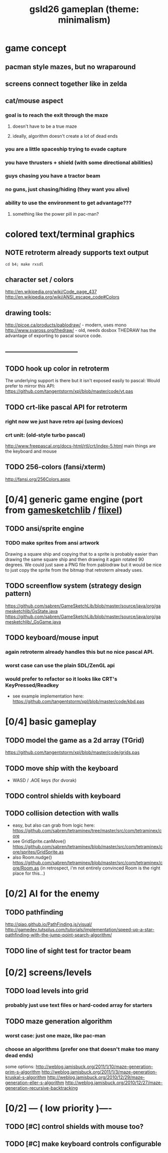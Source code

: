 #+title: gsld26 gameplan (theme: minimalism)

* game concept
** pacman style mazes, but no wraparound
** screens connect together like in zelda
** cat/mouse aspect
*** goal is to reach the exit through the maze
**** doesn't have to be a true maze
**** ideally, algorithm doesn't create a lot of dead ends
*** you are a little spaceship trying to evade capture
*** you have thrusters + shield (with some directional abilities)
*** guys chasing you have a tractor beam
*** no guns, just chasing/hiding (they want you alive)
*** ability to use the environment to get advantage???
**** something like the power pill in pac-man?

* colored text/terminal graphics
** NOTE retroterm already supports text output
: cd b4; make rxsdl
** character set / colors
http://en.wikipedia.org/wiki/Code_page_437
http://en.wikipedia.org/wiki/ANSI_escape_code#Colors
** drawing tools:
http://picoe.ca/products/pablodraw/ - modern, uses mono
http://www.syaross.org/thedraw/ - old, needs dosbox
THEDRAW has the advantage of exporting to pascal source code.
** ---------------------------------
** TODO hook up color in retroterm
The underlying support is there but it isn't exposed easily to pascal:
Would prefer to mirror this API:
https://github.com/tangentstorm/xpl/blob/master/code/vt.pas
** TODO crt-like pascal API for retroterm
*** right now we just have retro api (using devices)
*** crt unit: (old-style turbo pascal)
http://www.freepascal.org/docs-html/rtl/crt/index-5.html
main things are the keyboard and mouse
** TODO 256-colors (fansi/xterm)
http://fansi.org/256Colors.aspx


* [0/4] generic game engine (port from [[http://gamesketchlib.org/][gamesketchlib]] / [[http://flixel.org][flixel]])
** TODO ansi/sprite engine
*** TODO make sprites from ansi artwork
Drawing a square ship and copying that to a sprite is probably easier than drawing the same square ship and then drawing it again rotated 90 degrees. We could just save a PNG file from pablodraw but it would be nice to just copy the sprite from the bitmap that retroterm already uses.
** TODO screenflow system (strategy design pattern)
https://github.com/sabren/GameSketchLib/blob/master/source/java/org/gamesketchlib/GsState.java
https://github.com/sabren/GameSketchLib/blob/master/source/java/org/gamesketchlib/_GsGame.java
** TODO keyboard/mouse input
*** again retroterm already handles this but no nice pascal API.
*** worst case can use the plain SDL/ZenGL api
*** would prefer to refactor so it looks like CRT's KeyPressed/Readkey
- see example implementation here:
  https://github.com/tangentstorm/xpl/blob/master/code/kbd.pas

* [0/4] basic gameplay
** TODO model the game as a 2d array (TGrid)
https://github.com/tangentstorm/xpl/blob/master/code/grids.pas
** TODO move ship with the keyboard
- WASD / .AOE  keys (for dvorak)
** TODO control shields with keyboard
** TODO collision detection with walls
- easy, but also can grab from logic here:
  https://github.com/sabren/tetraminex/tree/master/src/com/tetraminex/core
- see GridSprite.canMove()
  https://github.com/sabren/tetraminex/blob/master/src/com/tetraminex/core/sprites/GridSprite.as
- also Room.nudge()
  https://github.com/sabren/tetraminex/blob/master/src/com/tetraminex/core/Room.as
  (in retrospect, i'm not entirely convinced Room is the right place for this...)

* [0/2] AI for the enemy
** TODO pathfinding
http://qiao.github.io/PathFinding.js/visual/
http://gamedev.tutsplus.com/tutorials/implementation/speed-up-a-star-pathfinding-with-the-jump-point-search-algorithm/
** TODO line of sight test for tractor beam


* [0/2] screens/levels
** TODO load levels into grid
*** probably just use text files or hard-coded array for starters
** TODO maze generation algorithm
*** worst case: just one maze, like pac-man
*** choose an algorithms (prefer one that doesn't make too many dead ends)
some options:
http://weblog.jamisbuck.org/2011/1/10/maze-generation-prim-s-algorithm
http://weblog.jamisbuck.org/2011/1/3/maze-generation-kruskal-s-algorithm
http://weblog.jamisbuck.org/2010/12/29/maze-generation-eller-s-algorithm
http://weblog.jamisbuck.org/2010/12/27/maze-generation-recursive-backtracking

* [0/2] --- ( low priority )----
** TODO [#C] control shields with mouse too?
** TODO [#C] make keyboard controls configurable

